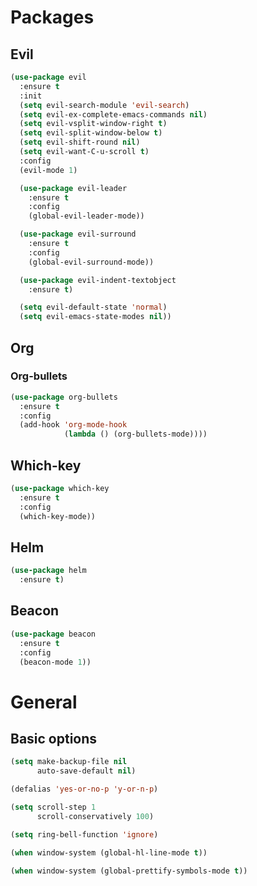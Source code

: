 * Packages
** Evil
#+BEGIN_SRC emacs-lisp
  (use-package evil
    :ensure t
    :init
    (setq evil-search-module 'evil-search)
    (setq evil-ex-complete-emacs-commands nil)
    (setq evil-vsplit-window-right t)
    (setq evil-split-window-below t)
    (setq evil-shift-round nil)
    (setq evil-want-C-u-scroll t)
    :config
    (evil-mode 1)

    (use-package evil-leader
      :ensure t
      :config
      (global-evil-leader-mode))

    (use-package evil-surround
      :ensure t
      :config
      (global-evil-surround-mode))

    (use-package evil-indent-textobject
      :ensure t)

    (setq evil-default-state 'normal)
    (setq evil-emacs-state-modes nil))
#+END_SRC
   
** Org
*** Org-bullets
#+BEGIN_SRC emacs-lisp
  (use-package org-bullets
    :ensure t
    :config
    (add-hook 'org-mode-hook
              (lambda () (org-bullets-mode))))
#+END_SRC

** Which-key
#+BEGIN_SRC emacs-lisp
  (use-package which-key
    :ensure t
    :config
    (which-key-mode))
#+END_SRC

** Helm
#+BEGIN_SRC emacs-lisp
    (use-package helm
      :ensure t)
#+END_SRC
   
** Beacon
#+BEGIN_SRC emacs-lisp
    (use-package beacon
      :ensure t
      :config
      (beacon-mode 1))
#+END_SRC

* General
** Basic options
#+BEGIN_SRC emacs-lisp
  (setq make-backup-file nil
        auto-save-default nil)

  (defalias 'yes-or-no-p 'y-or-n-p)

  (setq scroll-step 1
        scroll-conservatively 100)

  (setq ring-bell-function 'ignore)

  (when window-system (global-hl-line-mode t))

  (when window-system (global-prettify-symbols-mode t))
#+END_SRC
